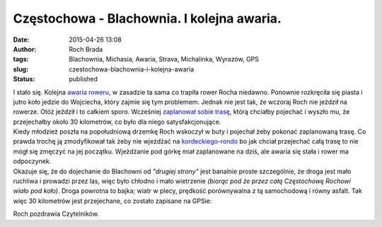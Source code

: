Częstochowa - Blachownia. I kolejna awaria.
###########################################
:date: 2015-04-26 13:08
:author: Roch Brada
:tags: Blachownia, Michasia, Awaria, Strava, Michalinka, Wyrazów, GPS
:slug: czestochowa-blachownia-i-kolejna-awaria
:status: published

| I stało się. Kolejna `awaria roweru <http://gusioo.blogspot.com/2015/02/awaria-oby-nie-powazna.html>`__, w zasadzie ta sama co trapiła rower Rocha niedawno. Ponownie rozkręciła się piasta i jutro koło jedzie do Wojciecha, który zajmie się tym problemem. Jednak nie jest tak, że wczoraj Roch nie jeździł na rowerze. Otóż jeździł i to całkiem sporo. Wcześniej `zaplanował sobie trasę <https://www.strava.com/routes/2153980>`__, którą chciałby pojechać i wyszło mu, że przejechałby około 30 kilometrów, co było dla niego satysfakcjonujące.
| Kiedy młodzież poszła na popołudniową drzemkę Roch wskoczył w buty i pojechał żeby pokonać zaplanowaną trasę. Co prawda trochę ją zmodyfikował tak żeby nie wjeżdżać na `kordeckiego-rondo <http://gusioo.blogspot.com/search/label/kordeckieg-rondo>`__ bo jak chciał przejechać całą trasę to nie mógł się zmęczyć na jej początku. Wjeżdżanie pod górkę miał zaplanowane na dziś, ale awaria się stała i rower ma odpoczynek.
| Okazuje się, że do dojechanie do Blachowni od *"drugiej strony"* jest banalnie proste szczególnie, że droga jest mało ruchliwa i prowadzi przez las, więc było chłodno i mało wietrzenie *(biorąc pod że przez całą Częstochowę Rochowi wiało pod koło)*. Droga powrotna to bajka; wiatr w plecy, prędkość porównywalna z tą samochodową i równy asfalt. Tak więc 30 kilometrów jest przejechane, co zostało zapisane na GPSie:

.. raw:: html

   <div style="text-align: center;">

.. raw:: html

   <iframe allowtransparency="true" frameborder="0" height="405" scrolling="no" src="https://www.strava.com/activities/292135317/embed/5f40aa75e9465e308b2b723af0fb72cb8fcda917" width="590">

.. raw:: html

   </iframe>

.. raw:: html

   </div>

Roch pozdrawia Czytelników.

.. raw:: html

   </p>
